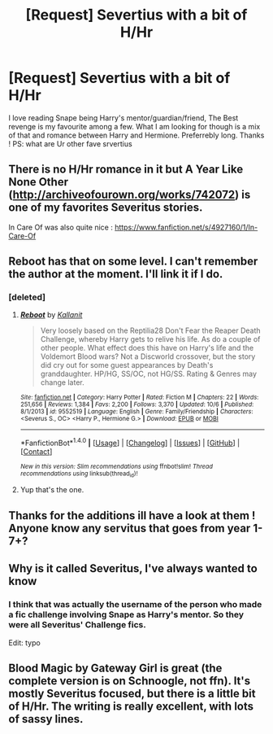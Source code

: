 #+TITLE: [Request] Severtius with a bit of H/Hr

* [Request] Severtius with a bit of H/Hr
:PROPERTIES:
:Author: slash3n
:Score: 6
:DateUnix: 1478606862.0
:DateShort: 2016-Nov-08
:FlairText: Request
:END:
I love reading Snape being Harry's mentor/guardian/friend, The Best revenge is my favourite among a few. What I am looking for though is a mix of that and romance between Harry and Hermione. Preferrebly long. Thanks ! PS: what are Ur other fave srvertius


** There is no H/Hr romance in it but A Year Like None Other ([[http://archiveofourown.org/works/742072]]) is one of my favorites Severitus stories.

In Care Of was also quite nice : [[https://www.fanfiction.net/s/4927160/1/In-Care-Of]]
:PROPERTIES:
:Author: Mzudny
:Score: 4
:DateUnix: 1478614752.0
:DateShort: 2016-Nov-08
:END:


** Reboot has that on some level. I can't remember the author at the moment. I'll link it if I do.
:PROPERTIES:
:Author: PhiloftheFuture2014
:Score: 2
:DateUnix: 1478620326.0
:DateShort: 2016-Nov-08
:END:

*** [deleted]
:PROPERTIES:
:Score: 1
:DateUnix: 1478625208.0
:DateShort: 2016-Nov-08
:END:

**** [[http://www.fanfiction.net/s/9552519/1/][*/Reboot/*]] by [[https://www.fanfiction.net/u/2932352/Kallanit][/Kallanit/]]

#+begin_quote
  Very loosely based on the Reptilia28 Don't Fear the Reaper Death Challenge, whereby Harry gets to relive his life. As do a couple of other people. What effect does this have on Harry's life and the Voldemort Blood wars? Not a Discworld crossover, but the story did cry out for some guest appearances by Death's granddaughter. HP/HG, SS/OC, not HG/SS. Rating & Genres may change later.
#+end_quote

^{/Site/: [[http://www.fanfiction.net/][fanfiction.net]] *|* /Category/: Harry Potter *|* /Rated/: Fiction M *|* /Chapters/: 22 *|* /Words/: 251,656 *|* /Reviews/: 1,384 *|* /Favs/: 2,200 *|* /Follows/: 3,370 *|* /Updated/: 10/6 *|* /Published/: 8/1/2013 *|* /id/: 9552519 *|* /Language/: English *|* /Genre/: Family/Friendship *|* /Characters/: <Severus S., OC> <Harry P., Hermione G.> *|* /Download/: [[http://www.ff2ebook.com/old/ffn-bot/index.php?id=9552519&source=ff&filetype=epub][EPUB]] or [[http://www.ff2ebook.com/old/ffn-bot/index.php?id=9552519&source=ff&filetype=mobi][MOBI]]}

--------------

*FanfictionBot*^{1.4.0} *|* [[[https://github.com/tusing/reddit-ffn-bot/wiki/Usage][Usage]]] | [[[https://github.com/tusing/reddit-ffn-bot/wiki/Changelog][Changelog]]] | [[[https://github.com/tusing/reddit-ffn-bot/issues/][Issues]]] | [[[https://github.com/tusing/reddit-ffn-bot/][GitHub]]] | [[[https://www.reddit.com/message/compose?to=tusing][Contact]]]

^{/New in this version: Slim recommendations using/ ffnbot!slim! /Thread recommendations using/ linksub(thread_id)!}
:PROPERTIES:
:Author: FanfictionBot
:Score: 2
:DateUnix: 1478625229.0
:DateShort: 2016-Nov-08
:END:


**** Yup that's the one.
:PROPERTIES:
:Author: PhiloftheFuture2014
:Score: 2
:DateUnix: 1478632133.0
:DateShort: 2016-Nov-08
:END:


** Thanks for the additions ill have a look at them ! Anyone know any servitus that goes from year 1-7+?
:PROPERTIES:
:Author: slash3n
:Score: 2
:DateUnix: 1478636983.0
:DateShort: 2016-Nov-08
:END:


** Why is it called Severitus, I've always wanted to know
:PROPERTIES:
:Author: PodkayneIsBadWolf
:Score: 2
:DateUnix: 1478643158.0
:DateShort: 2016-Nov-09
:END:

*** I think that was actually the username of the person who made a fic challenge involving Snape as Harry's mentor. So they were all Severitus' Challenge fics.

Edit: typo
:PROPERTIES:
:Author: t1mepiece
:Score: 3
:DateUnix: 1478645484.0
:DateShort: 2016-Nov-09
:END:


** Blood Magic by Gateway Girl is great (the complete version is on Schnoogle, not ffn). It's mostly Severitus focused, but there is a little bit of H/Hr. The writing is really excellent, with lots of sassy lines.
:PROPERTIES:
:Author: silkrobe
:Score: 1
:DateUnix: 1478850185.0
:DateShort: 2016-Nov-11
:END:

